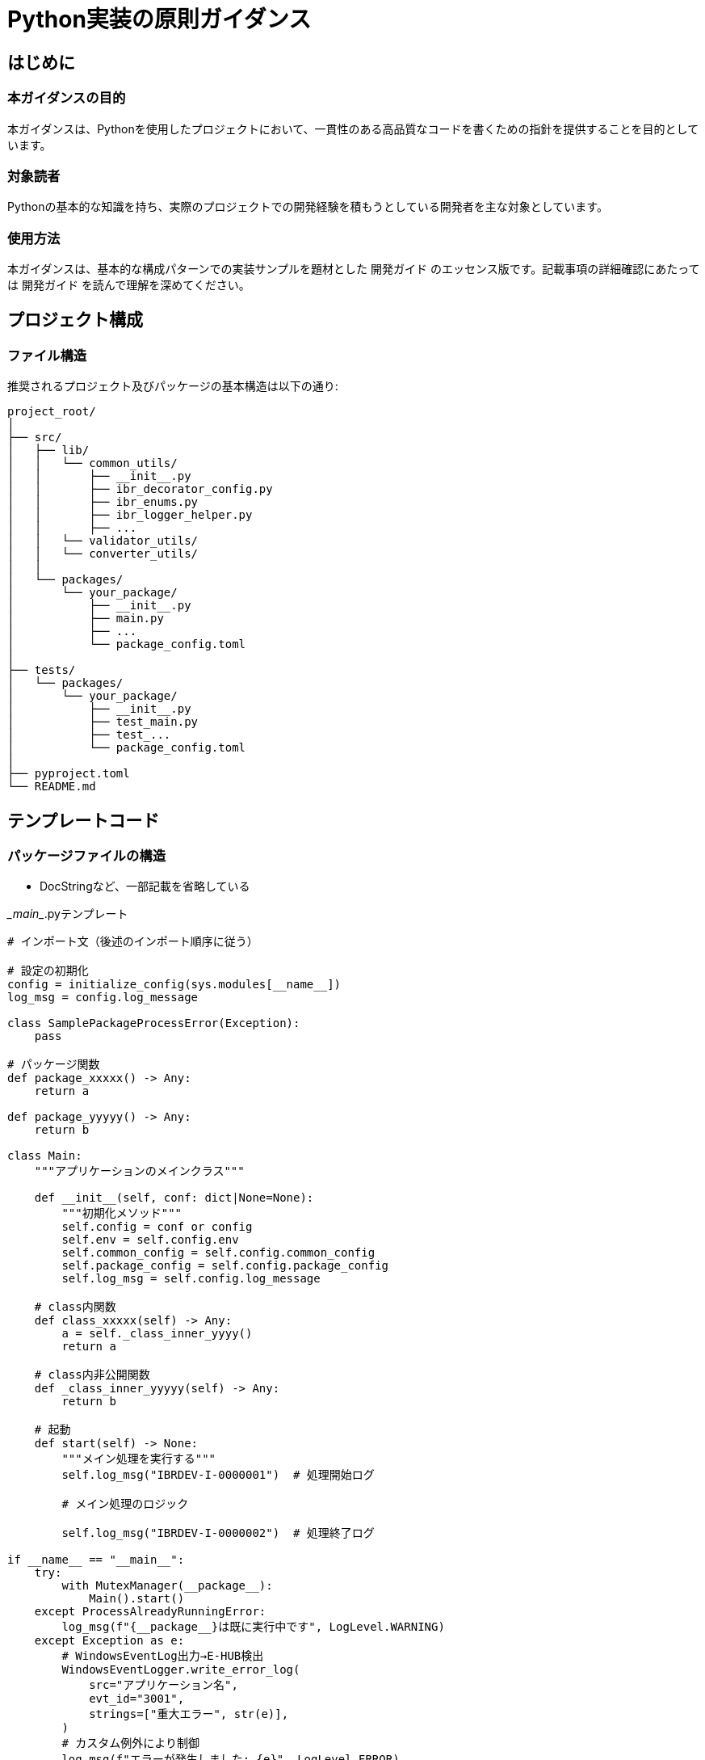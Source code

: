 = Python実装の原則ガイダンス

== はじめに

=== 本ガイダンスの目的
本ガイダンスは、Pythonを使用したプロジェクトにおいて、一貫性のある高品質なコードを書くための指針を提供することを目的としています。

=== 対象読者
Pythonの基本的な知識を持ち、実際のプロジェクトでの開発経験を積もうとしている開発者を主な対象としています。

=== 使用方法
本ガイダンスは、基本的な構成パターンでの実装サンプルを題材とした  `開発ガイド` のエッセンス版です。記載事項の詳細確認にあたっては `開発ガイド` を読んで理解を深めてください。

== プロジェクト構成

=== ファイル構造
推奨されるプロジェクト及びパッケージの基本構造は以下の通り:

----
project_root/
│
├── src/
│   ├── lib/
│   │   └── common_utils/
│   │       ├── __init__.py
│   │       ├── ibr_decorator_config.py
│   │       ├── ibr_enums.py
│   │       ├── ibr_logger_helper.py
│   │       ├── ... 
│   │   └── validator_utils/
│   │   └── converter_utils/
│   │
│   └── packages/
│       └── your_package/
│           ├── __init__.py
│           ├── main.py
│           ├── ...
│           └── package_config.toml
│
├── tests/
│   └── packages/
│       └── your_package/
│           ├── __init__.py
│           ├── test_main.py
│           ├── test_...
│           └── package_config.toml
│
├── pyproject.toml
└── README.md
----

== テンプレートコード

=== パッケージファイルの構造
* DocStringなど、一部記載を省略している

.\__main__.pyテンプレート
[source,python]
----
# インポート文（後述のインポート順序に従う）

# 設定の初期化
config = initialize_config(sys.modules[__name__])
log_msg = config.log_message

class SamplePackageProcessError(Exception):
    pass

# パッケージ関数
def package_xxxxx() -> Any:
    return a

def package_yyyyy() -> Any:
    return b 

class Main:
    """アプリケーションのメインクラス"""

    def __init__(self, conf: dict|None=None):
        """初期化メソッド"""
        self.config = conf or config
        self.env = self.config.env
        self.common_config = self.config.common_config
        self.package_config = self.config.package_config
        self.log_msg = self.config.log_message

    # class内関数
    def class_xxxxx(self) -> Any:
        a = self._class_inner_yyyy()
        return a
    
    # class内非公開関数
    def _class_inner_yyyyy(self) -> Any:
        return b 

    # 起動
    def start(self) -> None:
        """メイン処理を実行する"""
        self.log_msg("IBRDEV-I-0000001")  # 処理開始ログ
        
        # メイン処理のロジック

        self.log_msg("IBRDEV-I-0000002")  # 処理終了ログ

if __name__ == "__main__":
    try:
        with MutexManager(__package__):
            Main().start()
    except ProcessAlreadyRunningError:
        log_msg(f"{__package__}は既に実行中です", LogLevel.WARNING)
    except Exception as e:
        # WindowsEventLog出力→E-HUB検出
        WindowsEventLogger.write_error_log(
            src="アプリケーション名",
            evt_id="3001",
            strings=["重大エラー", str(e)],
        )
        # カスタム例外により制御
        log_msg(f"エラーが発生しました: {e}", LogLevel.ERROR)
        raise SamplePackageProcessError from None

log_msg(f"\nアプリケーションが終了しました。", LogLevel.INFO)
----

.package内モジュールテンプレート
[source, python]
----
# インポート文（後述のインポート順序に従う）

@with_config
class DataValidator:
    def __init__(self, config: dict, validation_model: type[BaseModel]):
        if not isinstance(validation_model, type) or not issubclass(validation_model, BaseModel):
            err_msg = "validation_model must be a subclass of BaseModel"
            raise TypeError(err_msg) from None

        # DI config
        self.config = config or self.config

        self.validation_model = validation_model
        self.log_msg = self.config.log_message
        self.error_manager = ValidationErrorManager()

    def validate(self, df: pd.DataFrame) -> None:
        if df.empty:
            self.log_msg("Validation skipped: Empty DataFrame", LogLevel.INFO)
            return

        # validation実行制御
        df.apply(self._validate_row, axis=1)
        if self.error_manager.has_errors():
            self.result_validation_errors()
            self.log_msg(f'ValidateProcess completed with {len(self.error_manager.get_errors())} line validation errors', LogLevel.INFO)
        else:
            self.log_msg("Validation completed: No errors found", LogLevel.INFO)

    def _validate_row(self, row: pd.Series) -> None:
        # Validation実体
        try:
            self.validation_model(**row.to_dict())
        except ValidationError as e:
            self.error_manager.add_validation_error(row.name if row.name is not None else 0, e)
        except Exception as e:
            self.log_msg(f"Unexpected error during validation at row {row.name if row.name is not None else 0}: {str(e)}", LogLevel.ERROR)
            self.error_manager.add_error(row.name if row.name is not None else 0, {"type": "unexpected_error", "msg": str(e)})

    def result_validation_errors(self) -> None:
        self.log_msg("result_validation_errors method called", LogLevel.DEBUG)
        self.error_manager.log_errors()


----

== クラス設計の基本
* 単一責任の原則を守る
* パブリックメソッドとプライベートメソッドを適切に分ける
* インスタンス変数の初期化は `__init__() イニシャライザ` で行う
* クラスとメソッドにはDocStringを付ける

== `ruff` ルールの適用
* ruffは自動的にコードスタイルをチェックし、修正します
* ruffによるチェックは `絶対遵守` とすることで人によるレビュー負荷を軽減する目的があります
* ただし適用ルールの改善提案をしたい場合はライブラリアンに相談することで採択される場合があります

== インポートの原則
=== インポート順序
特性によりライブラリを区別し、以下順序でimportします(ruffルール適用事項)

. 標準ライブラリ
. サードパーティライブラリ
. ローカルアプリケーション/ライブラリの特定のインポート

=== インポート記述例

注: 以下のコード例では、カスタムロガー `log_msg` が設定済であること、 `LogLevel` がすでにインポートされていることを前提としています。

[source,python]
----
# 標準ライブラリ
import sys
from pathlib import Path

# サードパーティライブラリ
import pandas as pd

# プロジェクト共通ライブラリ
from src.lib.common_utils.ibr_dataframe_helper import tabulate_dataframe
from src.lib.common_utils.ibr_decorator_config import initialize_config, with_config
from src.lib.common_utils.ibr_enums import LogLevel

# パッケージ固有のライブラリ
from .model_factory import ModelFactory
from .validation_error_manager import ValidationErrorManager

log_msg(f"\nインポートが完了しました。", LogLevel.DEBUG)
----

== 設定管理

=== package_configの活用
* `package_config.toml` ファイルを使用して、環境ごとの設定を管理する
* `package_config.toml` は各パッケージ直下ディレクトリに配置する、必須ファイル

.package_config.tomlサンプル
[source,toml]
----
#############################
# 本番定義 production
#############################
[production]
[production.database]
host = "prod.example.com"
port = 5432

#############################
# リグレ定義 regression
#############################
[regression]
[regression.database]
host = "prod.example.com"
port = 5432

#############################

#############################
# 開発定義 develop
#############################
[develop]
[develop.database]
host = "dev.example.com"
port = 5432

#############################
# local定義 local
#############################
[local]
[local.database]
host = "localhost"
port = 5432
----

== ロギング

* カスタムロガーを使用しロギングを行う
* 直接の `logger` 使用は禁止

=== カスタムロガーの初期化

パッケージ全体への適用：

[source,python]
----
import sys
from src.lib.common_utils.ibr_decorator_config import initialize_config
from src.lib.common_utils.ibr_enums import LogLevel

config = initialize_config(sys.modules[__name__])
log_msg = config.messages

log_msg(f"\nカスタムロガーが初期化されました。", LogLevel.INFO)
----

クラス全体への適用：

[source,python]
----
from src.lib.common_utils.ibr_decorator_config import with_config
from src.lib.common_utils.ibr_enums import LogLevel

@with_config
class PreparationExecutor:
    def __init__(self):
        self.log_msg = self.config.log_message
        self.log_msg(f"\nPreparationExecutorが初期化されました。", LogLevel.INFO)

    def execute(self):
        self.log_msg(f"\n処理を実行します。", LogLevel.DEBUG)
        # 処理のロジック
----

=== ログレベルの適切な使用
* 詳細設計者で判断すること
* 障害検知させる場合は `WindowsEventlog出力` と連携すること

[options="header", cols='1, 3', width='75%']
|===
|ログレベル|説明
|DEBUG     |詳細なデバッグ情報, ログファイルへ出力
|INFO      |一般的な情報
|WARNING   |警告（エラーではないが注意が必要）
|ERROR     |エラー（プログラムは続行可能）
|CRITICAL  |重大なエラー（プログラムの続行が困難）
|===

== エラーハンドリング
=== 例外処理の基本

[source,python]
----
try:
    # 潜在的に例外を発生させる可能性のあるコード
    result = some_risky_operation()
except SpecificException as e:
    log_msg(f"特定の例外が発生しました: {e}", LogLevel.ERROR)
    # 適切なエラーハンドリング
except Exception as e:
    log_msg(f"予期しない例外が発生しました: {e}", LogLevel.CRITICAL)
    # より一般的なエラーハンドリング
    raise  xxxxxxxError # パッケージ定義のカスタム例外を定義しraiseすること(ruff規程)
else:
    log_msg("操作が成功しました", LogLevel.INFO)
finally:
    # クリーンアップコード（常に実行される）
----

=== カスタム例外の定義と使用

[source,python]
----
class CustomError(Exception):
    """カスタムエラーの基底クラス"""
    pass

class ValueTooLargeError(CustomError):
    """値が大きすぎる場合のエラー"""
    pass

class XxxxxxxPackageError(CustomError):
    """その他、想定外エラー"""
    pass


def process_value(value):
    if value > 100:
        raise ValueTooLargeError("値が100を超えています")
    # 処理続行

try:
    process_value(150)
except ValueTooLargeError as e:
    log_msg(f"値が大きすぎます: {e}", LogLevel.ERROR)
except Exception as e:
    log_msg(f"予期しない例外が発生しました: {e}", LogLevel.CRITICAL)
    # WindowsEvelntLog出力のよう批判団の上実装
    # パッケージ定義例外 raise/ Exceptionを素のままでraiseしない
    raise XxxxxxxPackageError
----



== pytestの使用
* pytestを使用してユニットテストを実行する
* テストコードDocStringにテストシナリオの分析結果を記載し鳥瞰性を保つ
** テストケース分析結果を記載し一覧化する
** テスト構造鳥瞰はTree形式で表現する
** ディシジョンテーブル・網羅ケースはテーブル形式で表現する

[source,python]
----
import pytest
from your_module import YourClass

def test_your_function():
    # テストのセットアップ
    instance = YourClass()
    
    # テスト実行
    result = instance.your_function()
    
    # アサーション
    assert result == expected_value
----

=== テストケースの設計（C0, C1+ディシジョンテーブル, C2, 境界値）
以下観点でテストケース分析を行いテストメソッドを作成する。

詳細については開発者ガイドを参照のこと

[options="header", cols='1,2,4']
|===
|項目|目的|説明
|C0（命令網羅）|すべての命令が少なくとも1回は実行されることを確認する
a|
* コードの各行が少なくとも1回は実行されることを保証する基本的なカバレッジテスト
* しかし、これだけでは十分な品質を保証できない
|C1（分岐網羅）|すべての分岐が少なくとも1回は実行されることを確認する
a|
* if文やswitch文などの分岐がすべてテストされることを保証
* コードの各実行パスが少なくとも1回はテストされる
|C1ディシジョンテーブル|C1で不足するケースをカバーし、複雑な条件分岐を系統的にテストする
a|
* 複数の条件が組み合わさる場合に特に有効
* すべての条件の組み合わせを網羅的にテストできる
|C2（条件網羅）|すべての条件の組み合わせが少なくとも1回は実行されることを確認する
a|
* 最も網羅的なテスト手法
* ただし、条件の数が多い場合はテストケースが爆発的に増加する可能性がある
|境界値テスト|入力の境界値でのテストを行い、エッジケースや特殊なケースを検出する
a|
* 入力値の範囲の端や特殊な値（最小値、最大値、null値など）でのテストを行う
* 業務シナリオに応じて追加、修正を想定する
|===


=== Mockの効果的な使用

[source,python]
----
from unittest.mock import Mock, patch

@patch('your_module.external_function')
def test_function_with_mock(mock_external):
    mock_external.return_value = 'mocked_result'
    
    result = your_function()
    
    assert result == 'expected_result'
    mock_external.assert_called_once()
----

[source,python]
----
# Mock/side_effectを使用したfixture構築例
# MockによりClass内依存のあるメソッドを現物から分離する`
class TestTableSearcherNormalizeConditions:
    @pytest.fixture()
    def mock_searcher(self):
        # Class内のget_file_modified_time()メソッドをMock化定義
        def mock_get_file_modified_time():
            timestamp = 12345.0
            log_msg(f"Mock _default_get_file_modified_time called, returning {timestamp}", LogLevel.DEBUG)
            return timestamp

        def mock_load_table():
        # Class内の_load_table()メソッドをMock化定義
            _df = pd.DataFrame({'test_column': [1, 2, 3]})
            log_msg(f"Mock _default_load_table called, returning DataFrame with shape {_df.shape}", LogLevel.DEBUG)
            return _df

        # Mock化したメソッド定義を具体的にPatch適用
        with patch('src.lib.common_utils.ibr_pickled_table_searcher.TableSearcher._default_get_file_modified_time',
                side_effect=mock_get_file_modified_time) as mock_get_time, \
            patch('src.lib.common_utils.ibr_pickled_table_searcher.TableSearcher._default_load_table',
                side_effect=mock_load_table) as mock_load:

            # TeableSearcherインスタンス生成、従来の呼び出し通りに
            log_msg("Creating mock TableSearcher instance", LogLevel.DEBUG)
            searcher = TableSearcher("test_table.pkl")

            # パッチが適用されたことを確認(.calledで評価)
            log_msg(f"_default_get_file_modified_time called: {mock_get_time.called}", LogLevel.DEBUG)
            log_msg(f"_default_load_table called: {mock_load.called}", LogLevel.DEBUG)

            # 実際に返された値を確認(Mock適用による保有値確認)
            if mock_get_time.called:
                log_msg(f"default_get_file_modified_time: {searcher.last_modified_time}", LogLevel.DEBUG)
            if mock_load.called:
                log_msg(f"default_load_table: shape {searcher.df.shape}, columns {searcher.df.columns}", LogLevel.DEBUG)

            # Mockで差替えたsearcherオブジェクトを返す
            yield searcher
----

== 共通ライブラリの活用

=== 利用可能な共通ライブラリの概要
* `ibr_dataframe_helper`: DataFrameの操作に関するユーティリティ
* `ibr_decorator_config`: 設定の取得と適用に関するデコレータ
* `ibr_enums`: 共通の列挙型定義
* `ibr_eventlog_handler`: Windowsイベントログへメッセージ出力
* `ibr_mutex_check`: 多重起動の抑制

など,ガイダンス・コードを適宜確認すること

=== 共通ライブラリの適切な選択と使用
* 汎用的に書ける、使いまわし要素がある実装要件がある場合は、まず `共通ライブラリにすでにあるか？` を確認する
* 共通ライブラリにないもので、他でも使う要素があるメソッド実装を考えてる場合は、PMもしくはライブラリアンにエスカレーションすること

== コード品質の維持

=== コードレビューの重要性
* 定期的にコードレビューを実施する
* レビューではコードの機能性、可読性、保守性に注目する
* 建設的なフィードバックを心がける

=== カバレッジ・Metrics評価
カバレッジ、Metricsに関する説明は開発者ガイドを参照のこと

* UTではカバレッジ観点でまずは100%を前提とするが、費用対効果ふまえてレビュー担当者と協議すること
** 特にC2ケースにおけるケース数とテスト実装効果の評価は慎重に判断すること
* UTフェーズ以降、テストコードについては再編・スリム化を検討するフェーズを設定する
** 意味合いの薄いテストについては削除する
** 自動テストでのコスト/パフォーマンス効果をふまえて取捨選択する
* Metrics評価により複雑度・保守容易性などに問題があると判断した場合は速やかにリファクタリングにより対処すること

== Jenkinsを利用してのテスト自動実行


== リファクタリングの原則
* コードの重複を避ける（DRY原則）
* 関数やクラスは単一の責任を持つようにする（単一責任の原則）
* 頻繁に小さなリファクタリングを行う
** これまでも頻出の話、タスクは１日で完結するサイズに分割すること
** 「今週中」などという、一週間単位の活動は例外なく認めない運営ルール

== トラブルシューティング

=== よくある問題とその解決方法
* インポートエラー: パスが正しく設定されているか確認
* 型エラー: 期待される型と実際の型が一致しているか確認
* 設定エラー: 環境に応じた正しい設定ファイルが読み込まれているか確認

=== デバッグ技術
* カスタムログを活用したデバッグ、print文の使用は厳禁
* デバッガの使用（VSCode）
* テストコードを活用したデバッグ

== 付録

=== 用語集
* DI: Dependency Injection（依存性の注入）
** DIによる外部依存要素分離を設計に盛り込むこと
** 詳細は開発者ガイド参照

=== 参考リソース
* Python公式ドキュメント: https://docs.python.org/
* Effective Python: https://effectivepython.com/

このガイダンスを参考に、一貫性のある高品質なPythonコードを書くことができます。プロジェクトの特性や要件に応じて、適宜カスタマイズしてください。
